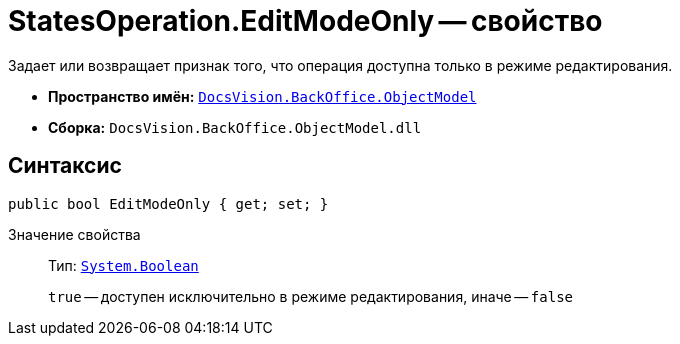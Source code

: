 = StatesOperation.EditModeOnly -- свойство

Задает или возвращает признак того, что операция доступна только в режиме редактирования.

* *Пространство имён:* `xref:api/DocsVision/Platform/ObjectModel/ObjectModel_NS.adoc[DocsVision.BackOffice.ObjectModel]`
* *Сборка:* `DocsVision.BackOffice.ObjectModel.dll`

== Синтаксис

[source,csharp]
----
public bool EditModeOnly { get; set; }
----

Значение свойства::
Тип: `http://msdn.microsoft.com/ru-ru/library/system.boolean.aspx[System.Boolean]`
+
`true` -- доступен исключительно в режиме редактирования, иначе -- `false`
